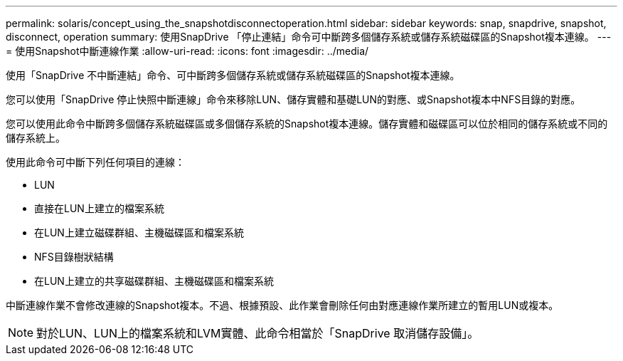 ---
permalink: solaris/concept_using_the_snapshotdisconnectoperation.html 
sidebar: sidebar 
keywords: snap, snapdrive, snapshot, disconnect, operation 
summary: 使用SnapDrive 「停止連結」命令可中斷跨多個儲存系統或儲存系統磁碟區的Snapshot複本連線。 
---
= 使用Snapshot中斷連線作業
:allow-uri-read: 
:icons: font
:imagesdir: ../media/


[role="lead"]
使用「SnapDrive 不中斷連結」命令、可中斷跨多個儲存系統或儲存系統磁碟區的Snapshot複本連線。

您可以使用「SnapDrive 停止快照中斷連線」命令來移除LUN、儲存實體和基礎LUN的對應、或Snapshot複本中NFS目錄的對應。

您可以使用此命令中斷跨多個儲存系統磁碟區或多個儲存系統的Snapshot複本連線。儲存實體和磁碟區可以位於相同的儲存系統或不同的儲存系統上。

使用此命令可中斷下列任何項目的連線：

* LUN
* 直接在LUN上建立的檔案系統
* 在LUN上建立磁碟群組、主機磁碟區和檔案系統
* NFS目錄樹狀結構
* 在LUN上建立的共享磁碟群組、主機磁碟區和檔案系統


中斷連線作業不會修改連線的Snapshot複本。不過、根據預設、此作業會刪除任何由對應連線作業所建立的暫用LUN或複本。


NOTE: 對於LUN、LUN上的檔案系統和LVM實體、此命令相當於「SnapDrive 取消儲存設備」。
